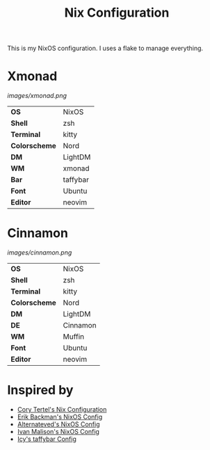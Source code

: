 #+TITLE: Nix Configuration

This is my NixOS configuration. I uses a flake to manage everything.

* Xmonad

[[Screenshot][images/xmonad.png]]

#+ATTR_HTML: :border 2 :rules all :frame border
|----------------+-----------+
| *OS*           | NixOS     |
| *Shell*        | zsh       | 
| *Terminal*     | kitty     |
| *Colorscheme*  | Nord      |
| *DM*           | LightDM   |
| *WM*           | xmonad    |
| *Bar*          | taffybar  |
| *Font*         | Ubuntu    |
| *Editor*       | neovim    |

* Cinnamon

[[Screenshot][images/cinnamon.png]]

#+ATTR_HTML: :border 2 :rules all :frame border
|----------------+----------+
| *OS*           | NixOS    |
| *Shell*        | zsh      |
| *Terminal*     | kitty    |
| *Colorscheme*  | Nord     |
| *DM*           | LightDM  |
| *DE*           | Cinnamon |
| *WM*           | Muffin   |
| *Font*         | Ubuntu   |
| *Editor*       | neovim   |

* Inspired by

- [[https://github.com/corytertel/nix-configuration][Cory Tertel's Nix Configuration]]
- [[https://github.com/erikbackman/nixos-config][Erik Backman's NixOS Config]]
- [[https://github.com/alternateved/nixos-config][Alternateved's NixOS Config]]
- [[https://github.com/IvanMalison/dotfiles][Ivan Malison's NixOS Config]]
- [[https://github.com/Icy-Thought/Snowflake/tree/935b7e2a53ed37eaa9011459f3dcacef9af31058/config/my-taffybar][Icy's taffybar Config]]
